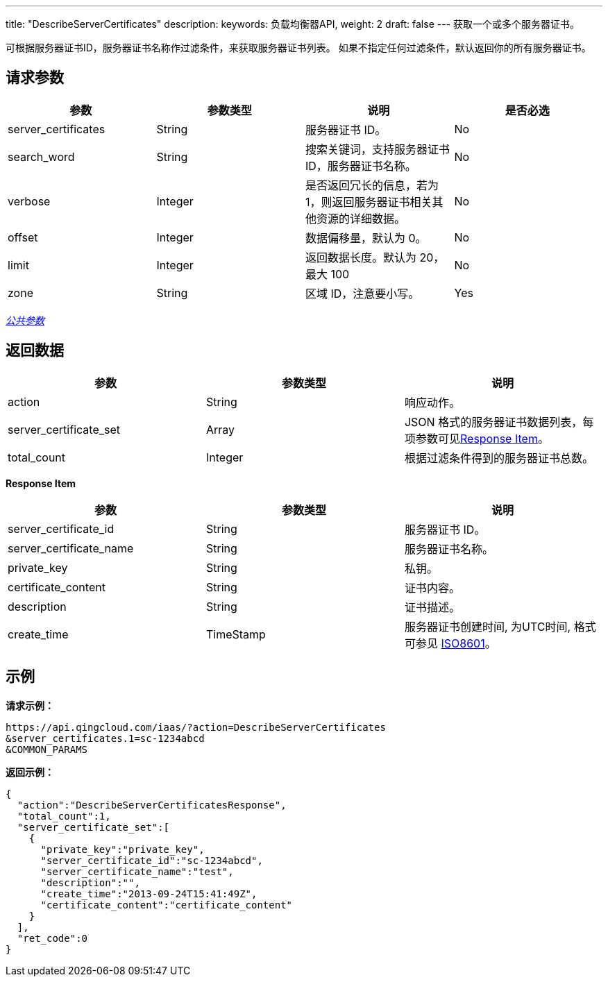---
title: "DescribeServerCertificates"
description:
keywords: 负载均衡器API,
weight: 2
draft: false
---
获取一个或多个服务器证书。

可根据服务器证书ID，服务器证书名称作过滤条件，来获取服务器证书列表。 如果不指定任何过滤条件，默认返回你的所有服务器证书。

== 请求参数

|===
| 参数 | 参数类型 | 说明 | 是否必选

| server_certificates
| String
| 服务器证书 ID。
| No

| search_word
| String
| 搜索关键词，支持服务器证书 ID，服务器证书名称。
| No

| verbose
| Integer
| 是否返回冗长的信息，若为 1，则返回服务器证书相关其他资源的详细数据。
| No

| offset
| Integer
| 数据偏移量，默认为 0。
| No

| limit
| Integer
| 返回数据长度。默认为 20，最大 100
| No

| zone
| String
| 区域 ID，注意要小写。
| Yes
|===

link:../../gei_api/parameters/[_公共参数_]

== 返回数据

|===
| 参数 | 参数类型 | 说明

| action
| String
| 响应动作。

| server_certificate_set
| Array
| JSON 格式的服务器证书数据列表，每项参数可见<<responseitem,Response Item>>。

| total_count
| Integer
| 根据过滤条件得到的服务器证书总数。
|===

[[responseitem]]*Response Item*

|===
| 参数 | 参数类型 | 说明

| server_certificate_id
| String
| 服务器证书 ID。

| server_certificate_name
| String
| 服务器证书名称。

| private_key
| String
| 私钥。

| certificate_content
| String
| 证书内容。

| description
| String
| 证书描述。

| create_time
| TimeStamp
| 服务器证书创建时间, 为UTC时间, 格式可参见 http://www.w3.org/TR/NOTE-datetime[ISO8601]。
|===

== 示例

*请求示例：*

----
https://api.qingcloud.com/iaas/?action=DescribeServerCertificates
&server_certificates.1=sc-1234abcd
&COMMON_PARAMS
----

*返回示例：*

----
{
  "action":"DescribeServerCertificatesResponse",
  "total_count":1,
  "server_certificate_set":[
    {
      "private_key":"private_key",
      "server_certificate_id":"sc-1234abcd",
      "server_certificate_name":"test",
      "description":"",
      "create_time":"2013-09-24T15:41:49Z",
      "certificate_content":"certificate_content"
    }
  ],
  "ret_code":0
}
----
